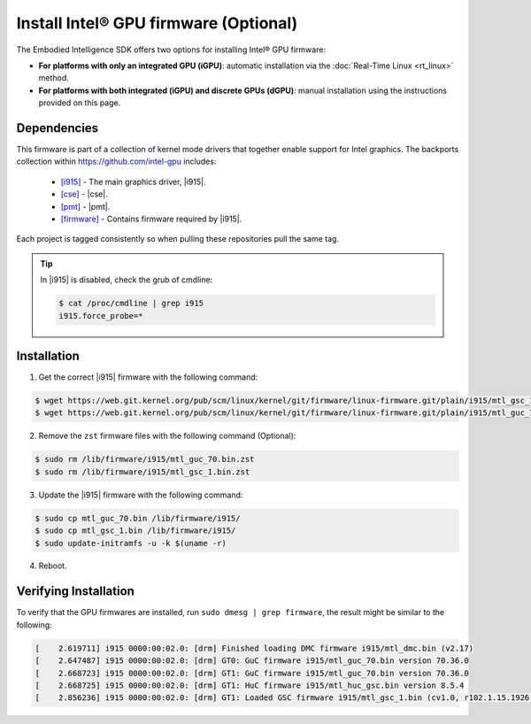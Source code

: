 Install Intel® GPU firmware (Optional)
======================================

The Embodied Intelligence SDK offers two options for installing Intel® GPU firmware: 

- **For platforms with only an integrated GPU (iGPU)**: automatic installation via the :doc:`Real-Time Linux <rt_linux>` method.
- **For platforms with both integrated (iGPU) and discrete GPUs (dGPU)**: manual installation using the instructions provided on this page.

Dependencies
:::::::::::::::::::::::::::

This firmware is part of a collection of kernel mode drivers
that together enable support for Intel graphics. The backports 
collection within https://github.com/intel-gpu includes:

  - `[i915] <https://github.com/intel-gpu/intel-gpu-i915-backports>`_ - The main graphics driver, |i915|.
  - `[cse] <https://github.com/intel-gpu/intel-gpu-cse-backports>`_ - |cse|.
  - `[pmt] <https://github.com/intel-gpu/intel-gpu-pmt-backports>`_ - |pmt|.
  - `[firmware] <https://github.com/intel-gpu/intel-gpu-firmware>`_ - Contains firmware required by |i915|.

Each project is tagged consistently so when pulling these repositories pull the same tag.

.. tip:: In |i915| is disabled, check the grub of cmdline:

    .. code-block:: console

        $ cat /proc/cmdline | grep i915
        i915.force_probe=*

Installation
:::::::::::::::::::::::::::

1. Get the correct |i915| firmware with the following command:

.. code-block:: bash

    $ wget https://web.git.kernel.org/pub/scm/linux/kernel/git/firmware/linux-firmware.git/plain/i915/mtl_gsc_1.bin --no-check-certificate
    $ wget https://web.git.kernel.org/pub/scm/linux/kernel/git/firmware/linux-firmware.git/plain/i915/mtl_guc_70.bin --no-check-certificate

2. Remove the ``zst`` firmware files with the following command (Optional):

.. code-block:: bash

    $ sudo rm /lib/firmware/i915/mtl_guc_70.bin.zst
    $ sudo rm /lib/firmware/i915/mtl_gsc_1.bin.zst

3. Update the |i915| firmware with the following command:

.. code-block:: bash

    $ sudo cp mtl_guc_70.bin /lib/firmware/i915/
    $ sudo cp mtl_gsc_1.bin /lib/firmware/i915/
    $ sudo update-initramfs -u -k $(uname -r)

4. Reboot.

Verifying Installation
:::::::::::::::::::::::::::

To verify that the GPU firmwares are installed, run ``sudo dmesg | grep firmware``, the result might be similar to the following:

.. code-block:: console

    [    2.619711] i915 0000:00:02.0: [drm] Finished loading DMC firmware i915/mtl_dmc.bin (v2.17)
    [    2.647487] i915 0000:00:02.0: [drm] GT0: GuC firmware i915/mtl_guc_70.bin version 70.36.0
    [    2.668723] i915 0000:00:02.0: [drm] GT1: GuC firmware i915/mtl_guc_70.bin version 70.36.0
    [    2.668725] i915 0000:00:02.0: [drm] GT1: HuC firmware i915/mtl_huc_gsc.bin version 8.5.4
    [    2.856236] i915 0000:00:02.0: [drm] GT1: Loaded GSC firmware i915/mtl_gsc_1.bin (cv1.0, r102.1.15.1926, svn 1)
